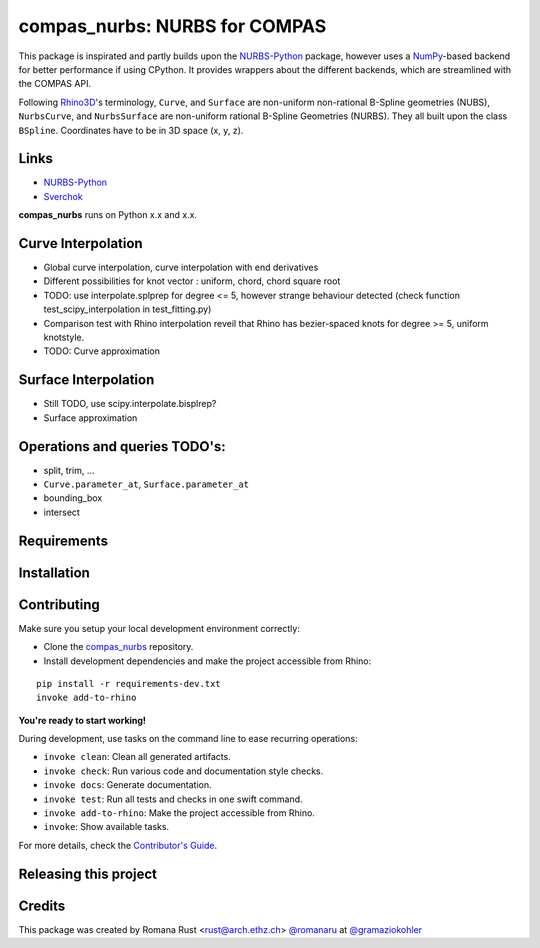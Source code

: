 ============================================================
compas_nurbs: NURBS for COMPAS
============================================================

.. start-badges

.. image:: https://img.shields.io/badge/License-MIT-blue.svg
    :target: https://github.com/gramaziokohler/compas_nurbs/blob/master/LICENSE
    :alt: License MIT

.. image:: https://travis-ci.org/gramaziokohler/compas_nurbs.svg?branch=master
    :target: https://travis-ci.org/gramaziokohler/compas_nurbs
    :alt: Travis CI

.. end-badges

This package is inspirated and partly builds upon the NURBS-Python_ package, however uses a NumPy_-based backend for better performance if using CPython.
It provides wrappers about the different backends, which are streamlined with the COMPAS API.

Following Rhino3D_'s terminology, ``Curve``, and ``Surface`` are non-uniform non-rational B-Spline geometries (NUBS), ``NurbsCurve``, and ``NurbsSurface`` are 
non-uniform rational B-Spline Geometries (NURBS). They all built upon the class ``BSpline``.
Coordinates have to be in 3D space (x, y, z).

Links
-----
* NURBS-Python_
* Sverchok_


.. _NURBS-Python: https://github.com/orbingol/NURBS-Python
.. _NumPy: https://numpy.org/
.. _Rhino3D: https://www.rhino3d.com/
.. _Sverchok: https://github.com/nortikin/sverchok


**compas_nurbs** runs on Python x.x and x.x.


Curve Interpolation
-------------------
* Global curve interpolation, curve interpolation with end derivatives
* Different possibilities for knot vector : uniform, chord, chord square root
* TODO: use interpolate.splprep for degree <= 5, however strange behaviour detected (check function test_scipy_interpolation in test_fitting.py)
* Comparison test with Rhino interpolation reveil that Rhino has bezier-spaced knots for degree >= 5, uniform knotstyle.
* TODO: Curve approximation

Surface Interpolation
---------------------
* Still TODO, use scipy.interpolate.bisplrep?
* Surface approximation

Operations and queries TODO's:
------------------------------
* split, trim, ...
* ``Curve.parameter_at``, ``Surface.parameter_at`` 
* bounding_box
* intersect


Requirements
------------

.. Write requirements instructions here


Installation
------------

.. Write installation instructions here


Contributing
------------

Make sure you setup your local development environment correctly:

* Clone the `compas_nurbs <https://github.com/gramaziokohler/compas_nurbs>`_ repository.
* Install development dependencies and make the project accessible from Rhino:

::

    pip install -r requirements-dev.txt
    invoke add-to-rhino

**You're ready to start working!**

During development, use tasks on the
command line to ease recurring operations:

* ``invoke clean``: Clean all generated artifacts.
* ``invoke check``: Run various code and documentation style checks.
* ``invoke docs``: Generate documentation.
* ``invoke test``: Run all tests and checks in one swift command.
* ``invoke add-to-rhino``: Make the project accessible from Rhino.
* ``invoke``: Show available tasks.

For more details, check the `Contributor's Guide <CONTRIBUTING.rst>`_.


Releasing this project
----------------------

.. Write releasing instructions here


.. end of optional sections
..

Credits
-------------

This package was created by Romana Rust <rust@arch.ethz.ch> `@romanaru <https://github.com/romanaru>`_ at `@gramaziokohler <https://github.com/gramaziokohler>`_
